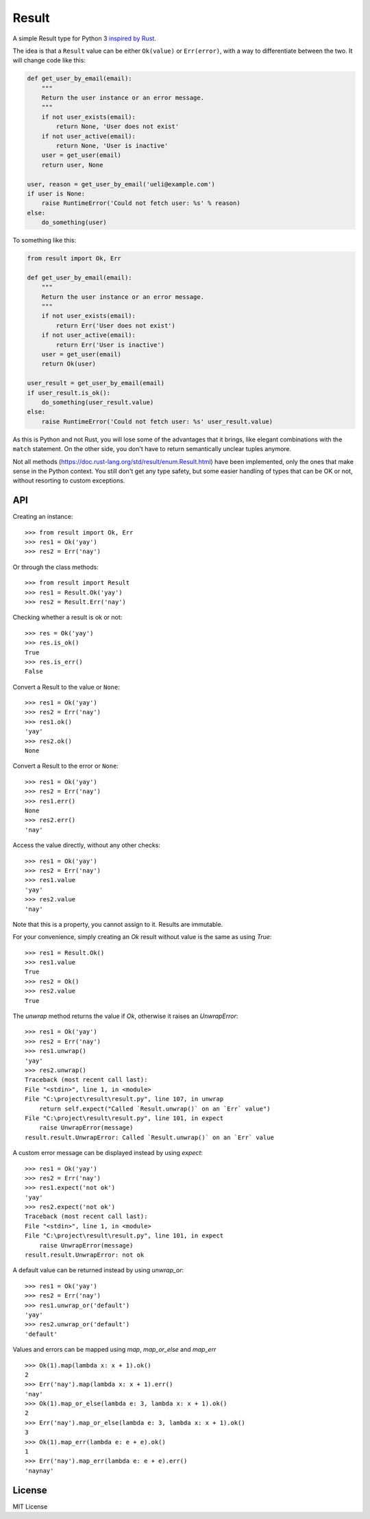 Result
======

.. image:: https://img.shields.io/travis/dbrgn/result/master.svg
    :alt: Build status
    :target: https://travis-ci.org/dbrgn/result

.. image:: https://img.shields.io/coveralls/dbrgn/result/master.svg
    :alt: Coverage
    :target: https://coveralls.io/github/dbrgn/result

A simple Result type for Python 3 `inspired by Rust <https://doc.rust-lang.org/std/result/>`__.

The idea is that a ``Result`` value can be either ``Ok(value)`` or ``Err(error)``,
with a way to differentiate between the two. It will change code like this:

.. sourcecode:: python

    def get_user_by_email(email):
        """
        Return the user instance or an error message.
        """
        if not user_exists(email):
            return None, 'User does not exist'
        if not user_active(email):
            return None, 'User is inactive'
        user = get_user(email)
        return user, None

    user, reason = get_user_by_email('ueli@example.com')
    if user is None:
        raise RuntimeError('Could not fetch user: %s' % reason)
    else:
        do_something(user)

To something like this:

.. sourcecode:: python

    from result import Ok, Err

    def get_user_by_email(email):
        """
        Return the user instance or an error message.
        """
        if not user_exists(email):
            return Err('User does not exist')
        if not user_active(email):
            return Err('User is inactive')
        user = get_user(email)
        return Ok(user)

    user_result = get_user_by_email(email)
    if user_result.is_ok():
        do_something(user_result.value)
    else:
        raise RuntimeError('Could not fetch user: %s' user_result.value)

As this is Python and not Rust, you will lose some of the advantages that it
brings, like elegant combinations with the ``match`` statement. On the other
side, you don't have to return semantically unclear tuples anymore.

Not all methods (https://doc.rust-lang.org/std/result/enum.Result.html) have
been implemented, only the ones that make sense in the Python context. You still
don't get any type safety, but some easier handling of types that can be OK or
not, without resorting to custom exceptions.


API
---

Creating an instance::

    >>> from result import Ok, Err
    >>> res1 = Ok('yay')
    >>> res2 = Err('nay')

Or through the class methods::

    >>> from result import Result
    >>> res1 = Result.Ok('yay')
    >>> res2 = Result.Err('nay')

Checking whether a result is ok or not::

    >>> res = Ok('yay')
    >>> res.is_ok()
    True
    >>> res.is_err()
    False

Convert a Result to the value or ``None``::

    >>> res1 = Ok('yay')
    >>> res2 = Err('nay')
    >>> res1.ok()
    'yay'
    >>> res2.ok()
    None

Convert a Result to the error or ``None``::

    >>> res1 = Ok('yay')
    >>> res2 = Err('nay')
    >>> res1.err()
    None
    >>> res2.err()
    'nay'

Access the value directly, without any other checks::

    >>> res1 = Ok('yay')
    >>> res2 = Err('nay')
    >>> res1.value
    'yay'
    >>> res2.value
    'nay'

Note that this is a property, you cannot assign to it. Results are immutable.

For your convenience, simply creating an `Ok` result without value is the same as using `True`::

    >>> res1 = Result.Ok()
    >>> res1.value
    True
    >>> res2 = Ok()
    >>> res2.value
    True

The `unwrap` method returns the value if `Ok`, otherwise it raises an `UnwrapError`::

    >>> res1 = Ok('yay')
    >>> res2 = Err('nay')
    >>> res1.unwrap()
    'yay'
    >>> res2.unwrap()
    Traceback (most recent call last):
    File "<stdin>", line 1, in <module>
    File "C:\project\result\result.py", line 107, in unwrap
        return self.expect("Called `Result.unwrap()` on an `Err` value")
    File "C:\project\result\result.py", line 101, in expect
        raise UnwrapError(message)
    result.result.UnwrapError: Called `Result.unwrap()` on an `Err` value

A custom error message can be displayed instead by using `expect`::

    >>> res1 = Ok('yay')
    >>> res2 = Err('nay')
    >>> res1.expect('not ok')
    'yay'
    >>> res2.expect('not ok')
    Traceback (most recent call last):
    File "<stdin>", line 1, in <module>
    File "C:\project\result\result.py", line 101, in expect
        raise UnwrapError(message)
    result.result.UnwrapError: not ok

A default value can be returned instead by using `unwrap_or`::

    >>> res1 = Ok('yay')
    >>> res2 = Err('nay')
    >>> res1.unwrap_or('default')
    'yay'
    >>> res2.unwrap_or('default')
    'default'

Values and errors can be mapped using `map`, `map_or_else` and `map_err` ::

   >>> Ok(1).map(lambda x: x + 1).ok()
   2
   >>> Err('nay').map(lambda x: x + 1).err()
   'nay'
   >>> Ok(1).map_or_else(lambda e: 3, lambda x: x + 1).ok()
   2
   >>> Err('nay').map_or_else(lambda e: 3, lambda x: x + 1).ok()
   3
   >>> Ok(1).map_err(lambda e: e + e).ok()
   1
   >>> Err('nay').map_err(lambda e: e + e).err()
   'naynay'


License
-------

MIT License

